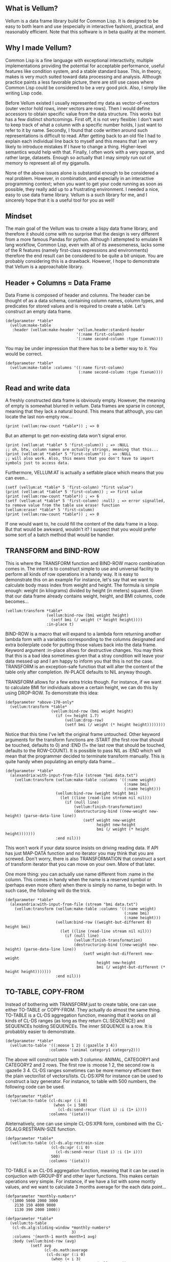 ** What is Vellum?
   Vellum is a data frame library build for Common Lisp. It is designed to be easy to both learn and use (especially in interactive fashion), practical, and reasonably efficient. Note that this software is in beta quality at the moment.

** Why I made Vellum?
Common Lisp is a fine language with exceptional interactivity, multiple implementations providing the potential for acceptable performance, useful features like condition system, and a stable standard base. This, in theory, makes is very much suited toward data processing and analysis. Although practice paints a less favorable picture, there are still use cases where Common Lisp could be considered to be a very good pick. Also, I simply like writing Lisp code.

Before Vellum existed I usually represented my data as vector-of-vectors (outer vector hold rows, inner vectors are rows). Then I would define accessors to obtain specific value from the data structure. This works but has a few distinct shortcomings. First off, it is not very flexible: I don't want to keep track of what a column with a specific number holds, I just want to refer to it by name. Secondly, I found that code written around such representations is difficult to read. After getting back to an old file I had to explain each individual line back to myself and this means that I am very likely to introduce mistakes If I have to change a thing. Higher-level semantics would help with that. Finally, I often work with a very sparse, and rather large, datasets. Enough so actually that I may simply run out of memory to represent all of my giganulls.

None of the above issues alone is substantial enough to be considered a real problem. However, in combination, and especially in an interactive programming context; when you want to get your code running as soon as possible, they really add up to a frustrating environment. I needed a nice, easy to use data frame library. Vellum is a such library for me, and I sincerely hope that it is a useful tool for you as well!

** Mindset
The main goal of the Vellum was to create a lispy data frame library, and therefore it should come with no surprise that the design is very different from a more famous Pandas for python. Although I attempted to emulate R lang workflow, Common Lisp, even with all of its awesomeness, lacks some of the R features (namely first-class expressions and environments) therefore the end result can be considered to be quite a bit unique. You are probably considering this is a drawback. However, I hope to demonstrate that Vellum is a approachable library.

** Header + Columns = Data Frame
Data Frame is composed of header and columns. The header can be thought of as a data schema, containing column names, column types, and predicates for stored values and is required to create a table. Let's construct an empty data frame.

#+BEGIN_SRC common-lisp
  (defparameter *table*
    (vellum:make-table
     :header (vellum:make-header 'vellum.header:standard-header
                                 '(:name first-column)
                                 '(:name second-column :type fixnum))))
#+END_SRC

You may be under impression that there has to be a better way to it. You would be correct.

#+BEGIN_SRC common-lisp
  (defparameter *table*
    (vellum:make-table :columns '((:name first-column)
                                  (:name second-column :type fixnum))))
#+END_SRC

** Read and write data
A freshly constructed data frame is obviously empty. However, the meaning of empty is somewhat blurred in vellum. Data frames are sparse in concept, meaning that they lack a natural bound. This means that although, you can locate the last non-empty row...

#+BEGIN_SRC common-lisp
(print (vellum:row-count *table*)) ; => 0
#+END_SRC

But an attempt to get non-existing data won't signal error.

#+BEGIN_SRC common-lisp
(print (vellum:at *table* 5 'first-column)) ; => :NULL
;; oh, btw, column names are actually strings, meaning that this...
(print (vellum:at *table* 5 "first-column")) ; => :NULL
;; will also work. Also, this means that you don't have to import symbols just to access data.
#+END_SRC

Furthermore, VELLUM:AT is actually a setfable place which means that you can even...

#+BEGIN_SRC common-lisp
(setf (vellum:at *table* 5 'first-column) "first value")
(print (vellum:at *table* 5 'first-column)) ; => first value
(print (vellum:row-count *table*)) ; => 6
(setf (vellum:at *table* 5 'first-column) :null) ; => error signalled, to remove value from the table use erase! function
(vellum:erase! *table* 5 'first-column)
(print (vellum:row-count *table*)) ; => 0
#+END_SRC

If one would want to, he could fill the content of the data frame in a loop. But that would be awkward, wouldn't it? I suspect that you would prefer some sort of a batch method that would be handier.

** TRANSFORM and BIND-ROW
This is where the TRANSFORM function and BIND-ROW macro combination comes in. The intent is to construct simple to use and universal facility to perform all kinds of row operations in a handy way. It is easy to demonstrate this on an example For instance, let's say that we want to calculate body mass index from weight and height. The formula is simple enough: weight (in kilograms) divided by height (in meters) squared. Given that our data frame already contains weight, height, and BMI columns, code becomes...

#+BEGIN_SRC common-lisp
  (vellum:transform *table*
                    (vellum:bind-row (bmi weight height)
                      (setf bmi (/ weight (* height height))))
                    :in-place t)
#+END_SRC

BIND-ROW is a macro that will expand to a lambda form returning another lambda form with a variables corresponding to the columns designated and extra boilerplate code for putting those values back into the data frame. Keyword argument :in-place allows for destructive changes. You may think that this is a bad idea sometimes given that a stray condition will leave your data messed up and I am happy to inform you that this is not the case. TRANSFORM is an exception-safe function that will alter the content of the table only after completion. IN-PLACE defaults to NIL anyway though.

TRANSFORM allows for a few extra tricks though. For instance, if we want to calculate BMI for individuals above a certain height, we can do this by using DROP-ROW. To demonstrate this idea:

#+BEGIN_SRC common-lisp
  (defparameter *above-170-only*
    (vellum:transform *table*
                      (vellum:bind-row (bmi weight height)
                        (if (<= height 1.7)
                            (vellum:drop-row)
                            (setf bmi (/ weight (* height height))))))))
#+END_SRC

Notice that this time I've left the original frame untouched. Other keyword arguments for the transform functions are :START (the first row that should be touched, defaults to 0) and :END (1+ the last row that should be touched, defaults to the ROW-COUNT). It is possible to pass NIL as :END which will mean that the programmer decided to terminate transform manually. This is quite handy when populating an empty data frame...

#+BEGIN_SRC common-lisp
  (defparameter *table*
    (alexandria:with-input-from-file (stream "bmi data.txt")
      (vellum:transform (vellum:make-table :columns '((:name weight)
                                                      (:name bmi)
                                                      (:name height)))
                        (vellum:bind-row (weight height bmi)
                          (let ((line (read-line stream nil nil)))
                            (if (null line)
                                (vellum:finish-transformation)
                                (destructuring-bind ((new-weight new-height) (parse-data-line line))
                                    (setf weight new-weight
                                          height new-height
                                          bmi (/ weight (* height height)))))))
                        :end nil)))
#+END_SRC

This won't work if your data source insists on driving reading data. If API has just MAP-DATA function and no iterator you may think that you are screwed. Don't worry, there is also TRANSFORMATION that construct a sort of transform iterator that you can move on your own. More of that later.

One more thing: you can actually use name different from :name in the column. This comes in handy when the name is a reserved symbol or (perhaps even more often) when there is simply no name, to begin with. In such case, the following will do the trick.

#+BEGIN_SRC common-lisp
  (defparameter *table*
    (alexandria:with-input-from-file (stream "bmi data.txt")
      (vellum:transform (vellum:make-table :columns '((:name weight)
                                                      (:name bmi)
                                                      (:name height)))
                        (vellum:bind-row ((weight-but-different 0) height bmi)
                          (let ((line (read-line stream nil nil)))
                            (if (null line)
                                (vellum:finish-transformation)
                                (destructuring-bind ((new-weight new-height) (parse-data-line line))
                                    (setf weight-but-different new-weight
                                          height new-height
                                          bmi (/ weight-but-different (* height height)))))))
                        :end nil)))
#+END_SRC

** TO-TABLE, COPY-FROM
Instead of bothering with TRANSFORM just to create table, one can use either TO-TABLE or COPY-FROM. They actually do almost the same thing. TO-TABLE is a CL-DS aggregation function, meaning that it works on all kinds of CL-DS ranges (as long as they return CL:SEQUENCE) and SEQUENCEs holding SEQUENCEs. The inner SEQUENCE is a row. It is probabbly easier to demonstrate.

#+BEGIN_SRC common-lisp
  (defparameter *table*
    (vellum:to-table '((:moose 1 2) (:gazelle 3 4))
                     :columns '(animal category1 category2)))
#+END_SRC

The above will construct table with 3 columns: ANIMAL, CATEGORY1 and CATEGORY2 and 2 rows. The first row is :moose 1 2, the second row is :gazelle 3 4. CL-DS ranges sometimes can be more memory efficient then the plain vector/list of vectors/lists. CL-DS:XPR for instance can be used to construct a lazy generator. For instance, to table with 500 numbers, the following code can be used.

#+BEGIN_SRC common-lisp
  (defparameter *table*
    (vellum:to-table (cl-ds:xpr (:i 0)
                       (when (< i 500)
                         (cl-ds:send-recur (list i) :i (1+ i))))
                     :columns '(iota)))
#+END_SRC

Aleternatively, one can use simple CL-DS:XPR form, combined with the CL-DS.ALG:RESTRAIN-SIZE function.

#+BEGIN_SRC common-lisp
  (defparameter *table*
    (vellum:to-table (cl-ds.alg:restrain-size
                      (cl-ds:xpr (:i 0)
                        (cl-ds:send-recur (list i) :i (1+ i)))
                      500)
                     :columns '(iota)))
#+END_SRC

TO-TABLE is an CL-DS aggregation function, meaning that it can be used in conjuction with GROUP-BY and other layer functions. This makes certain operations very simple. For instance, if we have a list with some montly values, and we want to calculate 3 months average for the each data point...

#+BEGIN_SRC common-lisp
  (defparameter *monthly-numbers*
    '(1000 5000 2000 3000
      2130 150 4000 9000
      1130 390 2000 1000))

  (defparameter *table*
    (vellum:to-table
     (cl-ds.alg:sliding-window *monthly-numbers*
                               3)
     :columns '(month-1 month month+1 avg)
     :body (vellum:bind-row (avg)
             (setf avg
                   (cl-ds.math:average
                    (cl-ds:xpr (:i 0)
                      (when (< i 3)
                        (cl-ds:send-recur (vellum:rr i)
                                          :i (1+ i))))
                    :sum 0.0)))))
#+END_SRC

But more on that later.

** Columns manipulation
Usually, BMI would not be present in the data frame from the start and must be somehow added. Vellum does not make this needlessly complex. Simply use NEW-COLUMNS function.

#+BEGIN_SRC common-lisp
  (defparameter *table*
    (alexandria:with-input-from-file (stream "bmi data.txt")
      (vellum:new-columns (vellum:transform (vellum:make-table :columns '((:name weight)
                                                                          (:name height)))
                                            (vellum:bind-row (weight height)
                                              (let ((line (read-line stream nil nil)))
                                                (if (null line)
                                                    (vellum:finish-transformation)
                                                    (destructuring-bind (new-weight new-height) (parse-data-line line)
                                                        (setf weight new-weight
                                                              height new-height)))))
                                            :end nil)
                          '(:name bmi))))
#+END_SRC

Let's admit it: this is getting a little bit nested. From now one I will use threading macro ~> from serapeum. By using this macro we are getting a somewhat more understandable form that does the exact same thing.

#+BEGIN_SRC common-lisp
  (defparameter *table*
    (alexandria:with-input-from-file (stream "bmi data.txt")
      (serapeum:~>
       (vellum:make-table :columns '((:name weight) (:name height)))
       (vellum:transform (vellum:bind-row (weight height)
                           (let ((line (read-line stream nil nil)))
                             (if (null line)
                                 (vellum:finish-transformation)
                                 (destructuring-bind (new-weight new-height) (parse-data-line line)
                                     (setf weight new-weight
                                           height new-height)))))
                         :end nil)
       (vellum:new-columns '(:name bmi))))
#+END_SRC

Either way, it is impossible to change the number of columns in the table in a destructive way. This is by design as vellum headers are immutable as well.

Selecting a subset of the columns is equally important to add new columns. To do this in Vellum we should use VELLUM:SELECT function. Now, this function is slightly more complex, and it is all because of the input. For instance, to select just a single column…

#+BEGIN_SRC common-lisp
  (defparameter *table* (vellum:make-table :columns '((:name first-colum)
                                                      (:name second-column)
                                                      (:name third-column))))
  (defparameter *just-second-and-third* (vellum:select *table*
                                          :columns '(1 2)))
  (defparameter *just-second-and-third* (vellum:select *table*
                                          :columns '(second-column third-column)))
  (defparameter *just-second-and-third* (vellum:select *table*
                                          :columns (vellum:s (vellum:from :from 'second-column)))
  (defparameter *just-second-and-third* (vellum:select *table*
                                          :columns (vellum:s (vellum:from :from 1))))
#+END_SRC

All four ways to select second and third columns are equally valid. Selecting by range is probably not all that useful in the context of columns, however, the exact same syntax is used for :ROWS where it really it is in it's element.

#+BEGIN_SRC common-lisp
  (defparameter *table* (vellum:make-table :columns '((:name first-colum)
                                                      (:name second-column)
                                                      (:name third-column)
                                                      (:name fourth-column)
                                                      (:name fifth-column)
                                                      (:name sixth-column)
                                                      (:name seventh-column)
                                                      (:name eight-column)
                                                      (:name nine-column))))
  (defparameter *columns-subset* (vellum:select *table*
                                   :columns '(2 3 4 7 8 9)))
  (defparameter *columns-subset* (vellum:select *table*
                                   :columns (alexandria:iota 6 :start 2)))
  (defparameter *columns-subset* (vellum:select *table*
                                   :columns (vellum:s (vellum:between :from 2 :to 10))))
  (defparameter *columns-subset* (vellum:select *table*
                                   :columns (vellum:s 2 (vellum:between :to 10))))
  (defparameter *columns-subset* (vellum:select *table*
                                   :columns (vellum:s '(2 3 4 7) (vellum:between :to 10))))
#+END_SRC

Depending on the specific use case each of those ways can be the most suitable.

** A few remarks about the inner representation and efficiency
Vellum stores data in a column format, where each column is a sparse variant of an RRB trie. I've chosen this type of representation for efficient copy-on-write. Copy-on-write is important as it allows for exception safety in the transform function as well as reduces memory usage by allowing safe sharing of the common data bits. However, at the same time, data frames expose a mutable interface. You could consider it to be unusual.

In fact, Vellum has a concept of ownership, meaning that each RRB trie node is owned by a data frame instance. If it happens that you are attempting to mutate a node owned by the current data frame, mutating is allowed. Otherwise, a new copy of the node is created but owned by the current data frame. This prevents spilling side effects outside of the data frame.

This also means that constructing a copy of the data frame can be optimized beyond a deep copy. REPLICA function will return a new instance of a data frame passed as the first argument. Changes performed on the returned data frame won't leak to the passed data frame. Additionally, if you pass T as the second argument (defaults to NIL) changes to the original data frame won't leak the new data frame. You probably won't be using REPLICA function all that often, but if you want to keep a history of your data changes in your lisp process this trick can be quite useful.

** Riding on the cl-data-structures
CL-data-structures is my other library. The name is a misnomer as the library grew into a hulking abomination of feature creep. I want to eventually divide it into smaller pieces but it is useful regardless. This is especially because of the ranges and algorithms implemented within. They work like Java Stream interface. Consider a common task of calculating the average of column. To do it with cl-data-structures you will just…

#+BEGIN_SRC common-lisp
  (vellum:with-table (*table*)
    (cl-ds.math:average *table* :key (vellum:bind-row-closure (vellum:bind-row (column-name) column-name))))
#+END_SRC

Form passed as a :KEY is a very common pattern. Enough so that there is a shortening macro.

#+BEGIN_SRC common-lisp
  (vellum:with-table (*table*)
    (cl-ds.math:average *table* :key (vellum:brr column-name)))
#+END_SRC

BRR stands for body row reference if you are wondering. The above code can be shortened further…

#+BEGIN_SRC common-lisp
  (vellum:pipeline (*table*)
    (cl-ds.math:average :key (vellum:brr column-name)))
#+END_SRC

PIPELINE is called so because it is typically used to build longer control flows. For instance, by incorporating GROUP-BY.

#+BEGIN_SRC common-lisp
  (vellum:pipeline (*table*)
    (cl-ds.alg:group-by :key (vellum:brr grouping-column-name))
    (cl-ds.math:average :key (vellum:brr column-name)))
#+END_SRC

Besides GROUP-BY there are also other functions altering how aggregation is performed. For instance CL-DS.ALG:ARRAY-ELEMENTWISE will apply aggregation function independently for each position in the array of the input and will return array as a result. Anyway, you probably would rather have GROUP-BY return a data frame instead of the cl-data-structures range. This will require just one more extra form.

#+BEGIN_SRC common-lisp
  (vellum:pipeline (*table*)
    (cl-ds.alg:group-by :key (vellum:brr grouping-column-name))
    (cl-ds.math:average :key (vellum:brr column-name))
    (vellum:to-table :columns '((:name group) (:name aggregation-result))))
#+END_SRC

And if you simply want to write code that mimics MS Excel, you can do that as well by using AGGREGATE-ROWS macro.

#+BEGIN_SRC common-lisp
  (vellum:aggregate-rows *table*
   :column1 ((cl-ds.math:average) :skip-nulls t)
   :column2 ((cl-ds.math:average) :skip-nulls t))
#+END_SRC

The above will construct a new data frame containing two columns (with names :column1 and :column2) and one row, holding the average of the column1 and column2 of the original table. The :SKIP-NULLS option prevents code from erroring out on the :NULL. It also improves performance somewhat.

** Integrating with other stuff
As hinted before, Vellum is designed to be easy to use with other libraries. For instance, let's say you want to use postmodern to access the postgres database where you are keeping your data safe and warm. To do so, you can do the following.

#+BEGIN_SRC common-lisp
  (defparameter *table* (vellum:make-table :columns '((:name first-column) (:name second-column))))
  (vellum:with-table (*table*)
    (postmodern:with-connection '("database" "username" "password" "localhost")
      (let ((transformation (vellum.table:transformation *table* nil :in-place t :start 0))
            (vellum.header:set-row (vellum.table:standard-transformation-row transformation))
            (postmodern:doquery (:select 'first_column 'second_column :from 'table)
                (first_column second_column)
              (vellum.table:transform-row
               transformation
               (vellum:bind-row (first-column second-column)
                 (setf first-colum first_column
                       second-column second_column)))))
            (vellum.table:transformation-result transformation))))
#+END_SRC

Postmodern is a really nice library, but doquery insists on driving its own iteration. As you can see that's not a big deal. For libraries that present us with an iterator-like interface, you can simply use TRANSFORM directly. Just don't forget to pass NIL as :END and call VELLUM:FINISH-TRANSFORMATION from the BIND-ROW form. I already showed you how.

** The future
I've actually already added integration with postmodern into the Vellum, as well as support for CSV files. Unfortunately, this part of the library leaves a lot to be desired and therefore I'll decide to skip it from the README. For now at least! If you want to help me improve vellum, I welcome your assistance!
